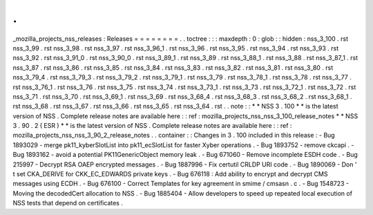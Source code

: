 .
.
_mozilla_projects_nss_releases
:
Releases
=
=
=
=
=
=
=
=
.
.
toctree
:
:
:
maxdepth
:
0
:
glob
:
:
hidden
:
nss_3_100
.
rst
nss_3_99
.
rst
nss_3_98
.
rst
nss_3_97
.
rst
nss_3_96_1
.
rst
nss_3_96
.
rst
nss_3_95
.
rst
nss_3_94
.
rst
nss_3_93
.
rst
nss_3_92
.
rst
nss_3_91_0
.
rst
nss_3_90_0
.
rst
nss_3_89_1
.
rst
nss_3_89
.
rst
nss_3_88_1
.
rst
nss_3_88
.
rst
nss_3_87_1
.
rst
nss_3_87
.
rst
nss_3_86
.
rst
nss_3_85
.
rst
nss_3_84
.
rst
nss_3_83
.
rst
nss_3_82
.
rst
nss_3_81
.
rst
nss_3_80
.
rst
nss_3_79_4
.
rst
nss_3_79_3
.
rst
nss_3_79_2
.
rst
nss_3_79_1
.
rst
nss_3_79
.
rst
nss_3_78_1
.
rst
nss_3_78
.
rst
nss_3_77
.
rst
nss_3_76_1
.
rst
nss_3_76
.
rst
nss_3_75
.
rst
nss_3_74
.
rst
nss_3_73_1
.
rst
nss_3_73
.
rst
nss_3_72_1
.
rst
nss_3_72
.
rst
nss_3_71
.
rst
nss_3_70
.
rst
nss_3_69_1
.
rst
nss_3_69
.
rst
nss_3_68_4
.
rst
nss_3_68_3
.
rst
nss_3_68_2
.
rst
nss_3_68_1
.
rst
nss_3_68
.
rst
nss_3_67
.
rst
nss_3_66
.
rst
nss_3_65
.
rst
nss_3_64
.
rst
.
.
note
:
:
*
*
NSS
3
.
100
*
*
is
the
latest
version
of
NSS
.
Complete
release
notes
are
available
here
:
:
ref
:
mozilla_projects_nss_nss_3_100_release_notes
*
*
NSS
3
.
90
.
2
(
ESR
)
*
*
is
the
latest
version
of
NSS
.
Complete
release
notes
are
available
here
:
:
ref
:
mozilla_projects_nss_nss_3_90_2_release_notes
.
.
container
:
:
Changes
in
3
.
100
included
in
this
release
:
-
Bug
1893029
-
merge
pk11_kyberSlotList
into
pk11_ecSlotList
for
faster
Xyber
operations
.
-
Bug
1893752
-
remove
ckcapi
.
-
Bug
1893162
-
avoid
a
potential
PK11GenericObject
memory
leak
.
-
Bug
671060
-
Remove
incomplete
ESDH
code
.
-
Bug
215997
-
Decrypt
RSA
OAEP
encrypted
messages
.
-
Bug
1887996
-
Fix
certutil
CRLDP
URI
code
.
-
Bug
1890069
-
Don
'
t
set
CKA_DERIVE
for
CKK_EC_EDWARDS
private
keys
.
-
Bug
676118
:
Add
ability
to
encrypt
and
decrypt
CMS
messages
using
ECDH
.
-
Bug
676100
-
Correct
Templates
for
key
agreement
in
smime
/
cmsasn
.
c
.
-
Bug
1548723
-
Moving
the
decodedCert
allocation
to
NSS
.
-
Bug
1885404
-
Allow
developers
to
speed
up
repeated
local
execution
of
NSS
tests
that
depend
on
certificates
.
